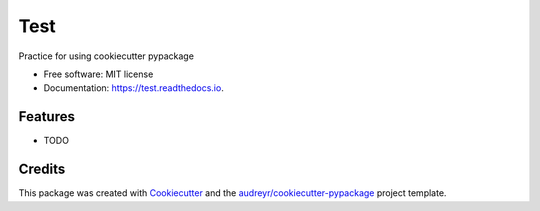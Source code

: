 ====
Test
====


.. image:: https://img.shields.io/pypi/v/test.svg
        :target: https://pypi.python.org/pypi/test

.. image:: https://img.shields.io/travis/LanaMaidenbaum41/test.svg
        :target: https://travis-ci.org/LanaMaidenbaum41/test

.. image:: https://readthedocs.org/projects/test/badge/?version=latest
        :target: https://test.readthedocs.io/en/latest/?badge=latest
        :alt: Documentation Status




Practice for using cookiecutter pypackage


* Free software: MIT license
* Documentation: https://test.readthedocs.io.


Features
--------

* TODO

Credits
-------

This package was created with Cookiecutter_ and the `audreyr/cookiecutter-pypackage`_ project template.

.. _Cookiecutter: https://github.com/audreyr/cookiecutter
.. _`audreyr/cookiecutter-pypackage`: https://github.com/audreyr/cookiecutter-pypackage
